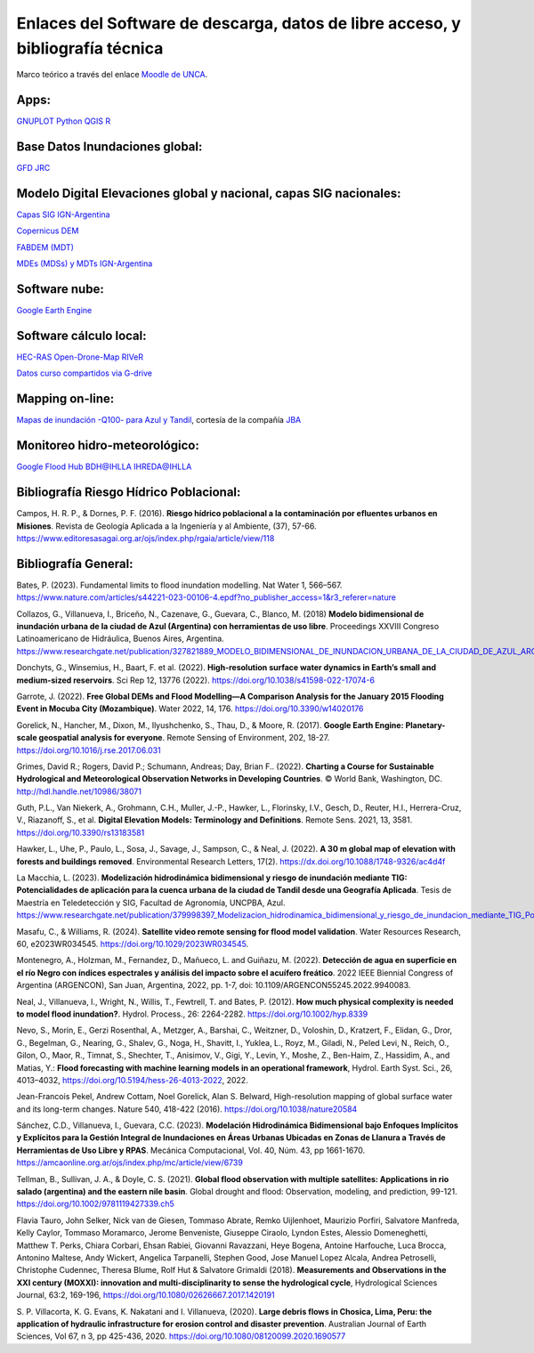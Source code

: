 Enlaces del Software de descarga, datos de libre acceso, y bibliografía técnica
===============================================================================

Marco teórico a través del enlace `Moodle de UNCA <https://moodle-tecno.unca.edu.ar/>`_.

Apps:
-----
`GNUPLOT <http://www.gnuplot.info/download.html>`_
`Python <https://www.python.org/downloads/>`_
`QGIS <https://qgis.org/es/site/forusers/download.html>`_
`R <https://cran.r-project.org/mirrors.html>`_

Base Datos Inundaciones global:
-------------------------------
`GFD <https://developers.google.com/earth-engine/datasets/catalog/GLOBAL_FLOOD_DB_MODIS_EVENTS_V1#description>`_
`JRC <https://global-surface-water.appspot.com/>`_

Modelo Digital Elevaciones global y nacional, capas SIG nacionales:
-------------------------------------------------------------------

`Capas SIG IGN-Argentina <https://www.ign.gob.ar/NuestrasActividades/InformacionGeoespacial/CapasSIG>`_

`Copernicus DEM <https://spacedata.copernicus.eu/collections/copernicus-digital-elevation-model>`_

`FABDEM (MDT) <https://data.bris.ac.uk/data/dataset/s5hqmjcdj8yo2ibzi9b4ew3sn>`_

`MDEs (MDSs) y MDTs IGN-Argentina <https://www.ign.gob.ar/NuestrasActividades/Geodesia/ModeloDigitalElevaciones/Mapa>`_



Software nube:
--------------
`Google Earth Engine <https://developers.google.com/earth-engine/>`_


Software cálculo local:
-----------------------
`HEC-RAS <https://www.hec.usace.army.mil/software/hec-ras/>`_
`Open-Drone-Map <https://www.opendronemap.org>`_
`RIVeR <https://riverdischarge.blogspot.com>`_

`Datos curso compartidos via G-drive <https://drive>`_


Mapping on-line:
----------------

`Mapas de inundación -Q100- para Azul y Tandil <https://app.ellipsis-drive.com/view?pathId=74734854-23f5-4796-81aa-90d02b100e3e&state=266d0c1c-6e50-4111-9a9a-303cc183e7e1>`_, cortesía de la compañía 
`JBA <https://www.jbafloodmaps.com/>`_

Monitoreo hidro-meteorológico:
------------------------------
`Google Flood Hub <https://sites.research.google/floods/>`_
`BDH@IHLLA <https://app.ihlla.org.ar/>`_
`IHREDA@IHLLA <http://ftp.redimec.com.ar:5080>`_

Bibliografía Riesgo Hídrico Poblacional:
----------------------------------------

Campos, H. R. P., & Dornes, P. F. (2016). **Riesgo hídrico poblacional a la contaminación por efluentes urbanos en Misiones**. Revista de Geología Aplicada a la Ingeniería y al Ambiente, (37), 57-66. https://www.editoresasagai.org.ar/ojs/index.php/rgaia/article/view/118

Bibliografía General:
---------------------

Bates, P. (2023). Fundamental limits to flood inundation modelling. Nat Water 1, 566–567. 
https://www.nature.com/articles/s44221-023-00106-4.epdf?no_publisher_access=1&r3_referer=nature

Collazos, G., Villanueva, I., Briceño, N., Cazenave, G., Guevara, C., Blanco, M. (2018)
**Modelo bidimensional de inundación urbana de la ciudad de Azul (Argentina) con herramientas de uso libre**.
Proceedings XXVIII Congreso Latinoamericano de Hidráulica, Buenos Aires, Argentina. 
https://www.researchgate.net/publication/327821889_MODELO_BIDIMENSIONAL_DE_INUNDACION_URBANA_DE_LA_CIUDAD_DE_AZUL_ARGENTINA_CON_HERRAMIENTAS_DE_USO_LIBRE

Donchyts, G., Winsemius, H., Baart, F. et al. (2022). **High-resolution surface water dynamics in Earth’s small and medium-sized reservoirs**. Sci Rep 12, 13776 (2022). https://doi.org/10.1038/s41598-022-17074-6

Garrote, J. (2022). **Free Global DEMs and Flood Modelling—A Comparison Analysis for the January 2015 Flooding Event in Mocuba City (Mozambique)**. Water 2022, 14, 176. https://doi.org/10.3390/w14020176

Gorelick, N., Hancher, M., Dixon, M., Ilyushchenko, S., Thau, D., & Moore, R. (2017). **Google Earth Engine: Planetary-scale geospatial analysis for everyone**. Remote Sensing of Environment, 202, 18-27. https://doi.org/10.1016/j.rse.2017.06.031

Grimes, David R.; Rogers, David P.; Schumann, Andreas; Day, Brian F.. (2022). **Charting a Course for Sustainable Hydrological and Meteorological Observation Networks in Developing Countries**. © World Bank, Washington, DC. http://hdl.handle.net/10986/38071 

Guth, P.L., Van Niekerk, A., Grohmann, C.H., Muller, J.-P., Hawker, L., Florinsky, I.V., Gesch, D., Reuter, H.I., Herrera-Cruz, V.,
Riazanoff, S., et al. **Digital Elevation Models: Terminology and Definitions**.
Remote Sens. 2021, 13, 3581. https://doi.org/10.3390/rs13183581

Hawker, L., Uhe, P., Paulo, L., Sosa, J., Savage, J., Sampson, C., & Neal, J. (2022). **A 30 m global map of elevation with forests and buildings removed**. Environmental Research Letters, 17(2). https://dx.doi.org/10.1088/1748-9326/ac4d4f

La Macchia, L. (2023). **Modelización hidrodinámica bidimensional y riesgo de inundación mediante TIG: Potencialidades de aplicación para la cuenca urbana de la ciudad de Tandil desde una Geografía Aplicada**. Tesis de Maestría en Teledetección y SIG, Facultad de Agronomía, UNCPBA, Azul.
https://www.researchgate.net/publication/379998397_Modelizacion_hidrodinamica_bidimensional_y_riesgo_de_inundacion_mediante_TIG_Potencialidades_de_aplicacion_para_la_cuenca_urbana_de_la_ciudad_de_Tandil_desde_una_Geografia_Aplicada

Masafu, C., & Williams, R. (2024). **Satellite video remote sensing for flood model validation**. Water Resources
Research, 60, e2023WR034545. https://doi.org/10.1029/2023WR034545.

Montenegro, A., Holzman, M., Fernandez, D., Mañueco, L. and Guiñazu, M. (2022). **Detección de agua en superficie en el río Negro con índices espectrales y análisis del impacto sobre el acuífero freático**. 2022 IEEE Biennial Congress of Argentina (ARGENCON), San Juan, Argentina, 2022, pp. 1-7, doi: 10.1109/ARGENCON55245.2022.9940083.

Neal, J., Villanueva, I., Wright, N., Willis, T., Fewtrell, T. and Bates, P. (2012). **How much physical complexity is needed to model flood inundation?**. Hydrol. Process., 26: 2264-2282. https://doi.org/10.1002/hyp.8339 

Nevo, S., Morin, E., Gerzi Rosenthal, A., Metzger, A., Barshai, C., Weitzner, D., Voloshin, D., Kratzert, F., Elidan, G., Dror, G., Begelman, G., Nearing, G., Shalev, G., Noga, H., Shavitt, I., Yuklea, L., Royz, M., Giladi, N., Peled Levi, N., Reich, O., Gilon, O., Maor, R., Timnat, S., Shechter, T., Anisimov, V., Gigi, Y., Levin, Y., Moshe, Z., Ben-Haim, Z., Hassidim, A., and Matias, Y.: **Flood forecasting with machine learning models in an operational framework**, Hydrol. Earth Syst. Sci., 26, 4013–4032, https://doi.org/10.5194/hess-26-4013-2022, 2022.

Jean-Francois Pekel, Andrew Cottam, Noel Gorelick, Alan S. Belward, High-resolution mapping of global surface water and its long-term changes. Nature 540, 418-422 (2016). https://doi.org/10.1038/nature20584

Sánchez, C.D., Villanueva, I., Guevara, C.C. (2023). 
**Modelación Hidrodinámica Bidimensional bajo Enfoques Implícitos y Explícitos para la Gestión Integral de Inundaciones en Áreas Urbanas Ubicadas en Zonas de Llanura a Través de Herramientas de Uso Libre y RPAS**. Mecánica Computacional, Vol. 40, Núm. 43,  pp 1661-1670. https://amcaonline.org.ar/ojs/index.php/mc/article/view/6739

Tellman, B., Sullivan, J. A., & Doyle, C. S. (2021). **Global flood observation with multiple satellites: Applications in rio salado (argentina) and the eastern nile basin**. Global drought and flood: Observation, modeling, and prediction, 99-121. https://doi.org/10.1002/9781119427339.ch5

Flavia Tauro, John Selker, Nick van de Giesen, Tommaso Abrate, Remko Uijlenhoet, Maurizio Porfiri, Salvatore Manfreda, Kelly Caylor, Tommaso Moramarco, Jerome Benveniste, Giuseppe Ciraolo, Lyndon Estes, Alessio Domeneghetti, Matthew T. Perks, Chiara Corbari, Ehsan Rabiei, Giovanni Ravazzani, Heye Bogena, Antoine Harfouche, Luca Brocca, Antonino Maltese, Andy Wickert, Angelica Tarpanelli, Stephen Good, Jose Manuel Lopez Alcala, Andrea Petroselli, Christophe Cudennec, Theresa Blume, Rolf Hut & Salvatore Grimaldi (2018). **Measurements and Observations in the XXI century (MOXXI): innovation and multi-disciplinarity to sense the hydrological cycle**, Hydrological Sciences Journal, 63:2, 169-196, https://doi.org/10.1080/02626667.2017.1420191

S. P. Villacorta, K. G. Evans, K. Nakatani and I. Villanueva, (2020). **Large debris flows in Chosica, Lima, Peru: the application of hydraulic infrastructure for erosion control and disaster prevention**. Australian Journal of Earth Sciences,
Vol 67, n 3, pp 425-436, 2020. https://doi.org/10.1080/08120099.2020.1690577



